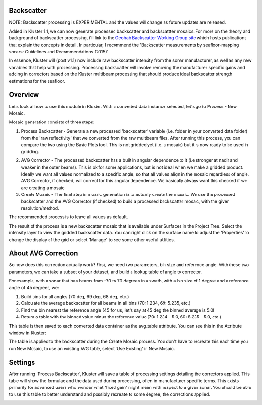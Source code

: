Backscatter
============

NOTE: Backscatter processing is EXPERIMENTAL and the values will change as future updates are released.

Added in Kluster 1.1, we can now generate processed backscatter and backscattter mosaics.  For more on the theory and background of backscatter processing, i'll link to the `Geohab Backscatter Working Group site <https://geohab.org/backscatter-working-group/>`_ which hosts publications that explain the concepts in detail.  In particular, I recommend the 'Backscatter measurements by seafloor-mapping sonars: Guidelines and Recommendations (2015)'.

In essence, Kluster will (post v1.1) now include raw backscatter intensity from the sonar manufacturer, as well as any new variables that help with processing.  Processing backscatter will involve removing the manufacturer specific gains and adding in correctors based on the Kluster multibeam processing that should produce ideal backscatter strength estimations for the seafloor.

Overview
==========
Let's look at how to use this module in Kluster.  With a converted data instance selected, let's go to Process - New Mosaic.

.. image:: mosaic_1.png
   :target: ../_images/mosaic_1.png

Mosaic generation consists of three steps:

1. Process Backscatter - Generate a new processed 'backscatter' variable (i.e. folder in your converted data folder) from the 'raw reflectivity' that we converted from the raw multibeam files.  After running this process, you can compare the two using the Basic Plots tool.  This is not gridded yet (i.e. a mosaic) but it is now ready to be used in gridding.

.. image:: mosaic_2.png
   :target: ../_images/mosaic_2.png

2. AVG Corrector - The processed backscatter has a built in angular dependence to it (i.e stronger at nadir and weaker in the outer beams).  This is ok for some applications, but is not ideal when we make a gridded product.  Ideally we want all values normalized to a specific angle, so that all values align in the mosaic regardless of angle.  AVG Corrector, if checked, will correct for this angular dependence.  We basically always want this checked if we are creating a mosaic.

3. Create Mosaic - The final step in mosaic generation is to actually create the mosaic.  We use the processed backscatter and the AVG Corrector (if checked) to build a processed backscatter mosaic, with the given resolution/method.

The recommended process is to leave all values as default.

The result of the process is a new backscatter mosaic that is available under Surfaces in the Project Tree.  Select the intensity layer to view the gridded backscatter data.  You can right click on the surface name to adjust the 'Properties' to change the display of the grid or select 'Manage' to see some other useful utilities.

.. image:: mosaic_5.png
   :target: ../_images/mosaic_5.png

About AVG Correction
======================
So how does this correction actually work?  First, we need two parameters, bin size and reference angle.  With these two parameters, we can take a subset of your dataset, and build a lookup table of angle to corrector.

For example, with a sonar that has beams from -70 to 70 degrees in a swath, with a bin size of 1 degree and a reference angle of 45 degrees, we:

1. Build bins for all angles (70 deg, 69 deg, 68 deg, etc.)
2. Calculate the average backscatter for all beams in all bins (70: 1.234, 69: 5.235, etc.)
3. Find the bin nearest the reference angle (45 for us, let's say at 45 deg the binned average is 5.0)
4. Return a table with the binned value minus the reference value (70: 1.234 - 5.0, 69: 5.235 - 5.0, etc.)

This table is then saved to each converted data container as the avg_table attribute.  You can see this in the Attribute window in Kluster:

.. image:: mosaic_3.png
   :target: ../_images/mosaic_3.png

The table is applied to the backscatter during the Create Mosaic process.  You don't have to recreate this each time you run New Mosaic, to use an existing AVG table, select 'Use Existing' in New Mosaic.

Settings
==========
After running 'Process Backscatter', Kluster will save a table of processing settings detailing the correctors applied.  This table will show the formulae and the data used during processing, often in manufacturer specific terms.  This exists primarily for advanced users who wonder what 'fixed gain' might mean with respect to a given sonar.  You should be able to use this table to better understand and possibly recreate to some degree, the corrections applied.

.. image:: mosaic_4.png
   :target: ../_images/mosaic_4.png